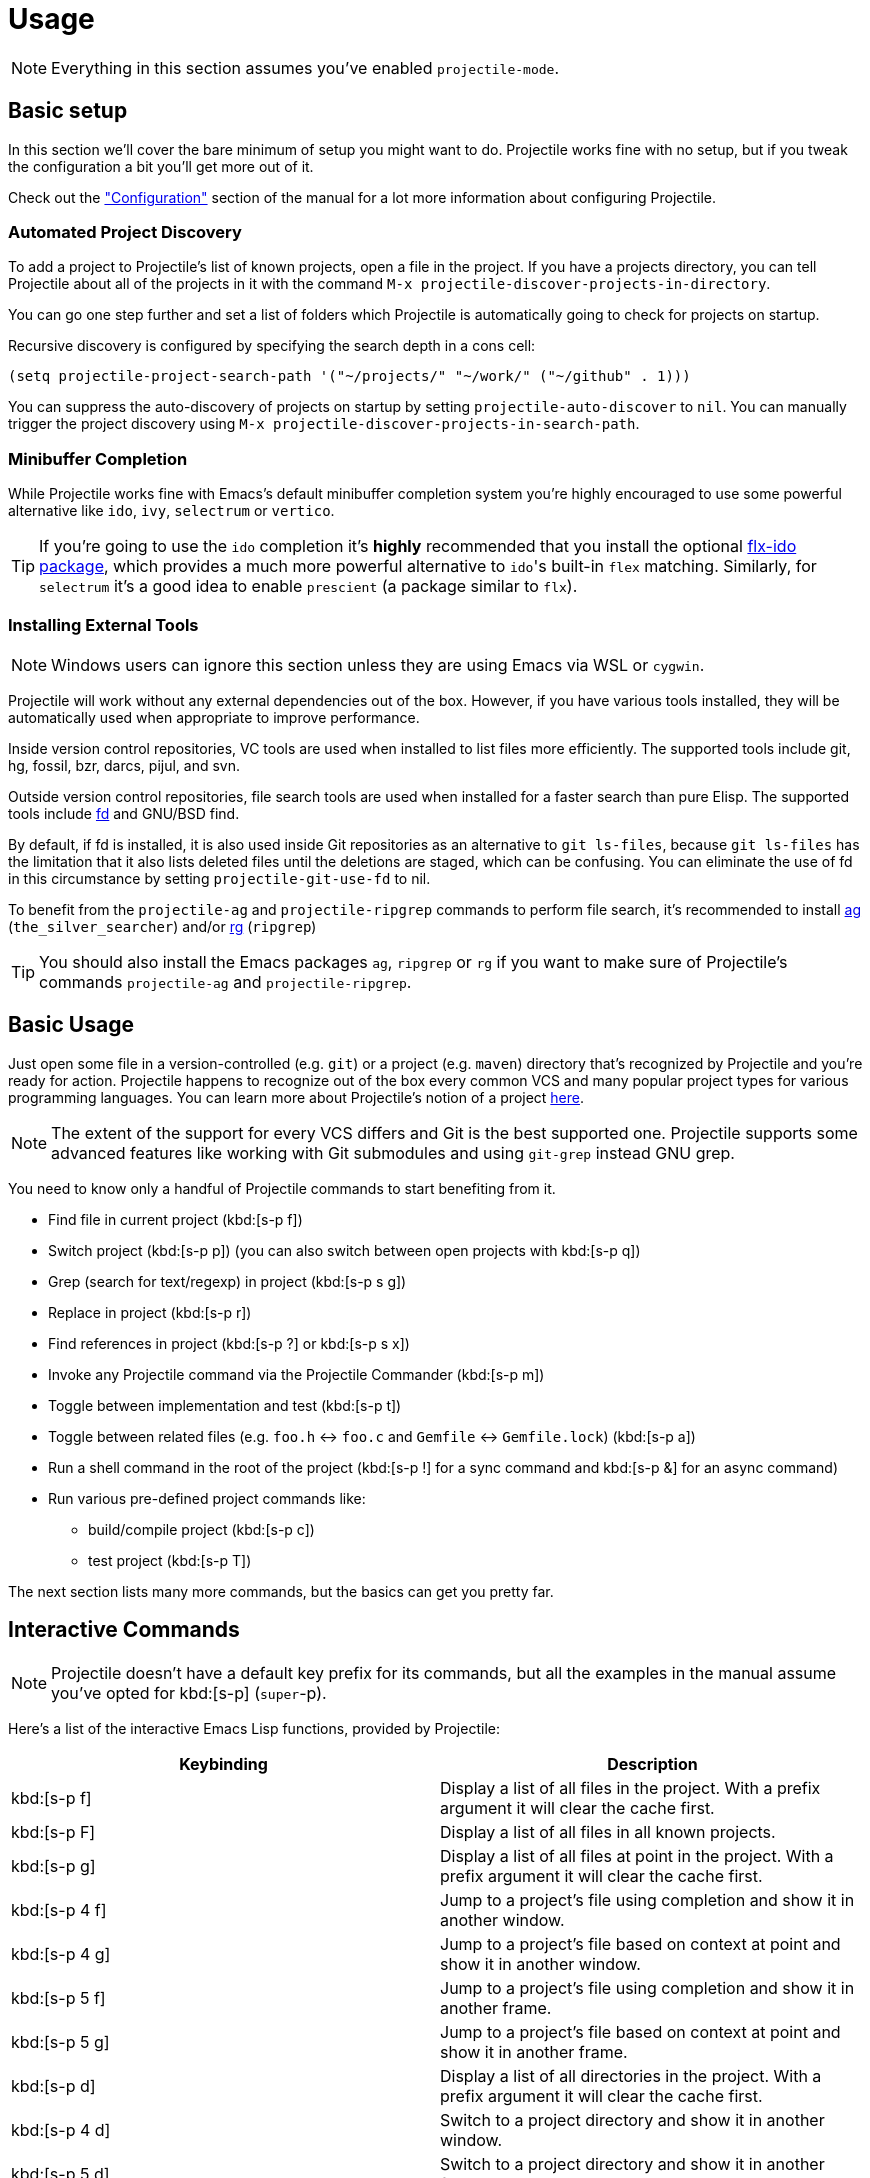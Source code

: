 = Usage

NOTE: Everything in this section assumes you've enabled `projectile-mode`.

== Basic setup

In this section we'll cover the bare minimum of setup you might want to
do. Projectile works fine with no setup, but if you tweak the configuration a
bit you'll get more out of it.

Check out the xref:configuration.adoc["Configuration"] section of the manual
for a lot more information about configuring Projectile.

=== Automated Project Discovery

To add a project to Projectile's list of known projects, open a file
in the project. If you have a projects directory, you can tell
Projectile about all of the projects in it with the command `M-x
projectile-discover-projects-in-directory`.

You can go one step further and set a list of folders which Projectile
is automatically going to check for projects on startup.

Recursive discovery is configured by specifying the search depth in a cons cell:

[source,elisp]
----
(setq projectile-project-search-path '("~/projects/" "~/work/" ("~/github" . 1)))
----

You can suppress the auto-discovery of projects on startup by setting
`projectile-auto-discover` to `nil`. You can manually trigger the project
discovery using `M-x projectile-discover-projects-in-search-path`.

=== Minibuffer Completion

While Projectile works fine with Emacs's default minibuffer completion system you're highly encouraged to use some
powerful alternative like `ido`, `ivy`, `selectrum` or `vertico`.

TIP: If you're going to use the `ido` completion it's **highly** recommended that you install the optional
https://github.com/lewang/flx[flx-ido package], which provides a much more powerful
alternative to ``ido``'s built-in `flex` matching. Similarly, for `selectrum` it's
a good idea to enable `prescient` (a package similar to `flx`).

=== Installing External Tools

NOTE: Windows users can ignore this section unless they are using Emacs via WSL or `cygwin`.

Projectile will work without any external dependencies out of the box.
However, if you have various tools installed, they will be
automatically used when appropriate to improve performance.

Inside version control repositories, VC tools are used when installed
to list files more efficiently. The supported tools include git, hg,
fossil, bzr, darcs, pijul, and svn.

Outside version control repositories, file search tools are used when
installed for a faster search than pure Elisp. The supported tools
include https://github.com/sharkdp/fd[fd] and GNU/BSD find.

By default, if fd is installed, it is also used inside Git
repositories as an alternative to `git ls-files`, because `git
ls-files` has the limitation that it also lists deleted files until
the deletions are staged, which can be confusing. You can eliminate
the use of fd in this circumstance by setting `projectile-git-use-fd`
to nil.

To benefit from the `projectile-ag` and `projectile-ripgrep` commands
to perform file search, it's recommended to install
https://github.com/ggreer/the_silver_searcher[ag] (`the_silver_searcher`) and/or
https://github.com/BurntSushi/ripgrep[rg] (`ripgrep`)

TIP: You should also install the Emacs packages `ag`, `ripgrep` or `rg` if you want to make sure of Projectile's commands `projectile-ag` and `projectile-ripgrep`.

== Basic Usage

Just open some file in a version-controlled (e.g. `git`) or a project
(e.g. `maven`) directory that's recognized by Projectile and you're
ready for action. Projectile happens to recognize out of the box every common
VCS and many popular project types for various programming languages.
You can learn more about Projectile's notion of a project xref:projects.adoc[here].

NOTE: The extent of the support for every VCS differs and Git is the best supported
 one. Projectile supports some advanced features like working with Git submodules
 and using `git-grep` instead GNU grep.

You need to know only a handful of Projectile commands to start benefiting from it.

* Find file in current project (kbd:[s-p f])
* Switch project (kbd:[s-p p]) (you can also switch between open projects with kbd:[s-p q])
* Grep (search for text/regexp) in project (kbd:[s-p s g])
* Replace in project (kbd:[s-p r])
* Find references in project (kbd:[s-p ?] or kbd:[s-p s x])
* Invoke any Projectile command via the Projectile Commander (kbd:[s-p m])
* Toggle between implementation and test (kbd:[s-p t])
* Toggle between related files (e.g. `foo.h` <-> `foo.c` and `Gemfile` <-> `Gemfile.lock`) (kbd:[s-p a])
* Run a shell command in the root of the project (kbd:[s-p !] for a sync command and kbd:[s-p &] for an async command)
* Run various pre-defined project commands like:
** build/compile project (kbd:[s-p c])
** test project (kbd:[s-p T])

The next section lists many more commands, but the basics can get you pretty far.

== Interactive Commands

NOTE: Projectile doesn't have a default key prefix for its commands, but all the examples
 in the manual assume you've opted for kbd:[s-p] (`super`-p).

Here's a list of the interactive Emacs Lisp functions, provided by Projectile:

|===
| Keybinding | Description

| kbd:[s-p f]
| Display a list of all files in the project. With a prefix argument it will clear the cache first.

| kbd:[s-p F]
| Display a list of all files in all known projects.

| kbd:[s-p g]
| Display a list of all files at point in the project. With a prefix argument it will clear the cache first.

| kbd:[s-p 4 f]
| Jump to a project's file using completion and show it in another window.

| kbd:[s-p 4 g]
| Jump to a project's file based on context at point and show it in another window.

| kbd:[s-p 5 f]
| Jump to a project's file using completion and show it in another frame.

| kbd:[s-p 5 g]
| Jump to a project's file based on context at point and show it in another frame.

| kbd:[s-p d]
| Display a list of all directories in the project. With a prefix argument it will clear the cache first.

| kbd:[s-p 4 d]
| Switch to a project directory and show it in another window.

| kbd:[s-p 5 d]
| Switch to a project directory and show it in another frame.

| kbd:[s-p T]
| Display a list of all test files(specs, features, etc) in the project.

| kbd:[s-p l]
| Display a list of all files in a directory (that's not necessarily a project)

| kbd:[s-p s g]
| Run grep on the files in the project.

| kbd:[M-- s-p s g]
| Run grep on `projectile-grep-default-files` in the project.

| kbd:[s-p s s]
| Runs `ag` (`the_silver_searcher`) on the project, performing a literal search. Requires the presence of `ag.el`. With a prefix argument it will perform a regex search.

| kbd:[s-p s r]
| Runs `rg` (`ripgrep`) on the project, performing a literal search. Requires the presence of `rg.el` or `ripgrep.el`. With a prefix argument it will perform a regex search.

| kbd:[s-p s x]
| Find references to the symbol at point within the project. Uses internally the `xref` library.

| kbd:[s-p v]
| Run `vc-dir` on the root directory of the project.

| kbd:[s-p V]
| Browse dirty version controlled projects.

| kbd:[s-p b]
| Display a list of all project buffers currently open.

| kbd:[s-p 4 b]
| Switch to a project buffer and show it in another window.

| kbd:[s-p 5 b]
| Switch to a project buffer and show it in another frame.

| kbd:[s-p 4 C-o]
| Display a project buffer in another window without selecting it.

| kbd:[s-p a]
| Switch between files with the same name but different extensions.

| kbd:[s-p 4 a]
| Switch between files with the same name but different extensions in other window.

| kbd:[s-p 5 a]
| Switch between files with the same name but different extensions in other frame.

| kbd:[s-p o]
| Runs `multi-occur` on all project buffers currently open.

| kbd:[s-p r]
| Runs interactive query-replace on all files in the projects.

| kbd:[s-p i]
| Invalidates the project cache (if existing).

| kbd:[s-p R]
| Regenerates the projects `TAGS` file.

| kbd:[s-p j]
| Find tag in project's `TAGS` file.

| kbd:[s-p k]
| Kills all project buffers.

| kbd:[s-p D]
| Opens the root of the project in `dired`.

| kbd:[s-p 4 D]
| Opens the root of the project in `dired` in another window.

| kbd:[s-p 5 D]
| Opens the root of the project in `dired` in another frame.

| kbd:[s-p e]
| Shows a list of recently visited project files.

| kbd:[s-p left]
| Switch to the previous project buffer.

| kbd:[s-p right]
| Switch to the next project buffer.

| kbd:[s-p E]
| Opens the root `dir-locals-file` of the project.

| kbd:[s-p !]
| Runs `shell-command` in the root directory of the project.

| kbd:[s-p &]
| Runs `async-shell-command` in the root directory of the project.

| kbd:[s-p C]
| Runs a standard configure command for your type of project.

| kbd:[s-p c]
| Runs a standard compilation command for your type of project.

| kbd:[s-p P]
| Runs a standard test command for your type of project.

| kbd:[s-p t]
| Toggle between an implementation file and its test file.

| kbd:[s-p 4 t]
| Jump to implementation or test file in other window.

| kbd:[s-p 5 t]
| Jump to implementation or test file in other frame.

| kbd:[s-p z]
| Adds the currently visited file to the cache.

| kbd:[s-p p]
| Display a list of known projects you can switch to.

| kbd:[s-p q]
| Display a list of open projects you can switch to.

| kbd:[s-p S]
| Save all project buffers.

| kbd:[s-p m]
| Run the commander (an interface to run commands with a single key).

| kbd:[s-p x e]
| Start or visit an `eshell` for the project.

| kbd:[s-p x i]
| Start or visit an `ielm` (Elisp REPL) for the project.

| kbd:[s-p x t]
| Start or visit an `ansi-term` for the project.

| kbd:[s-p x s]
| Start or visit a `shell` for the project.

| kbd:[s-p x g]
| Start or visit a `gdb` for the project.

| kbd:[s-p x v]
| Start or visit a `vterm` for the project.

| kbd:[s-p ESC]
| Switch to the most recently selected Projectile buffer.
|===

If you ever forget any of Projectile's keybindings just do a:

kbd:[s-p C-h]

== Customizing Projectile's Keybindings

It is possible to add additional commands to
`projectile-command-map` referenced by the prefix key in
`projectile-mode-map`. You can add multiple keymap prefix for all
commands. Here's an example that adds `super-,` as a command prefix:

[source,elisp]
----
(define-key projectile-mode-map (kbd "s-,") 'projectile-command-map)
----

You can also bind the `projectile-command-map` to any other map you'd
like (including the global keymap).

TIP: For some common commands you might want to take a little shortcut and
leverage the fairly unused `Super` key (by default `Command` on Mac
keyboards and `Windows` on Win keyboards).

Here's something you can
add to your Emacs config:

[source,elisp]
----
(define-key projectile-mode-map [?\s-d] 'projectile-find-dir)
(define-key projectile-mode-map [?\s-p] 'projectile-switch-project)
(define-key projectile-mode-map [?\s-f] 'projectile-find-file)
(define-key projectile-mode-map [?\s-g] 'projectile-grep)
----

NOTE: Note that the `Super` keybindings are not usable in Windows, as Windows
 makes heavy use of such keybindings itself. Emacs Prelude already adds those
 extra keybindings.

== Projectile Commander

Projectile's Commander (`projectile-commander`) is a nifty utility for those of you who are struggling to remember a lot of keybindings. It provides a simple
interface to most of Projectile's commands via 1-character shortcuts that you
need to press after invoking the commander (e.g. via kbd:[s-p m]).

The commander was created with the idea to provide a powerful project switching command (it will be triggered if you press kbd:[C-u s-p p]), but it's very useful on its own as well.

|===
| Keybinding | Description
| kbd:[?]
| Commander help buffer.

| kbd:[D]
| Open project root in dired.

| kbd:[R]
| Regenerate the project's etags/gtags.

| kbd:[T]
| Find test file in project.

| kbd:[V]
| Browse dirty projects

| kbd:[a]
| Run ag on project.

| kbd:[b]
| Switch to project buffer.

| kbd:[d]
| Find directory in project.

| kbd:[e]
| Find recently visited file in project.

| kbd:[f]
| Find file in project.

| kbd:[g]
| Run grep on project.

| kbd:[j]
| Find tag in project.

| kbd:[k]
| Kill all project buffers.

| kbd:[o]
| Run multi-occur on project buffers.

| kbd:[r]
| Replace a string in the project.

| kbd:[s]
| Switch project.

| kbd:[v]
| Open project root in vc-dir or magit.
|===

You can add additional commands to the commander like this:

[source,elisp]
----
(def-projectile-commander-method ?f
  "Find file in project."
  (projectile-find-file))
----

Place such snippets after ``projectile-mode``'s init code.

== Using Projectile with project.el

Starting with version 2.7 Projectile bundles some integration with
`project.el` that makes `project.el` use by default Projectile's
project lookup function (`projectile-project-root`) and project file
lookup function (`projectile-project-files`).

TIP: You can read more about the implementation details of the integration https://github.com/bbatsov/projectile/issues/1591[here].

That's useful as some packages (e.g. `eglot`) support natively only
``project.el``'s API for project discovery. Fortunately, `project.el`
makes it easy to install additional project lookup functions and that's
exactly what Projectile does.

The popular `xref` package also relies on `project.el` to infer the project for
helpful commands like `xref-find-references` (kbd:[M-?]), so it's useful to teach
it about Projectile's project discovery logic.

TIP: Projectile provides its own alternative to `xref-find-references` that's named
`projectile-find-references` (kbd:[s-p ?] or kbd:[s-p s-x]) and is using `xref` internally.

You can disable the `project.el` integration like this:

[source,elisp]
----
(remove-hook 'project-find-functions #'project-projectile)
----
